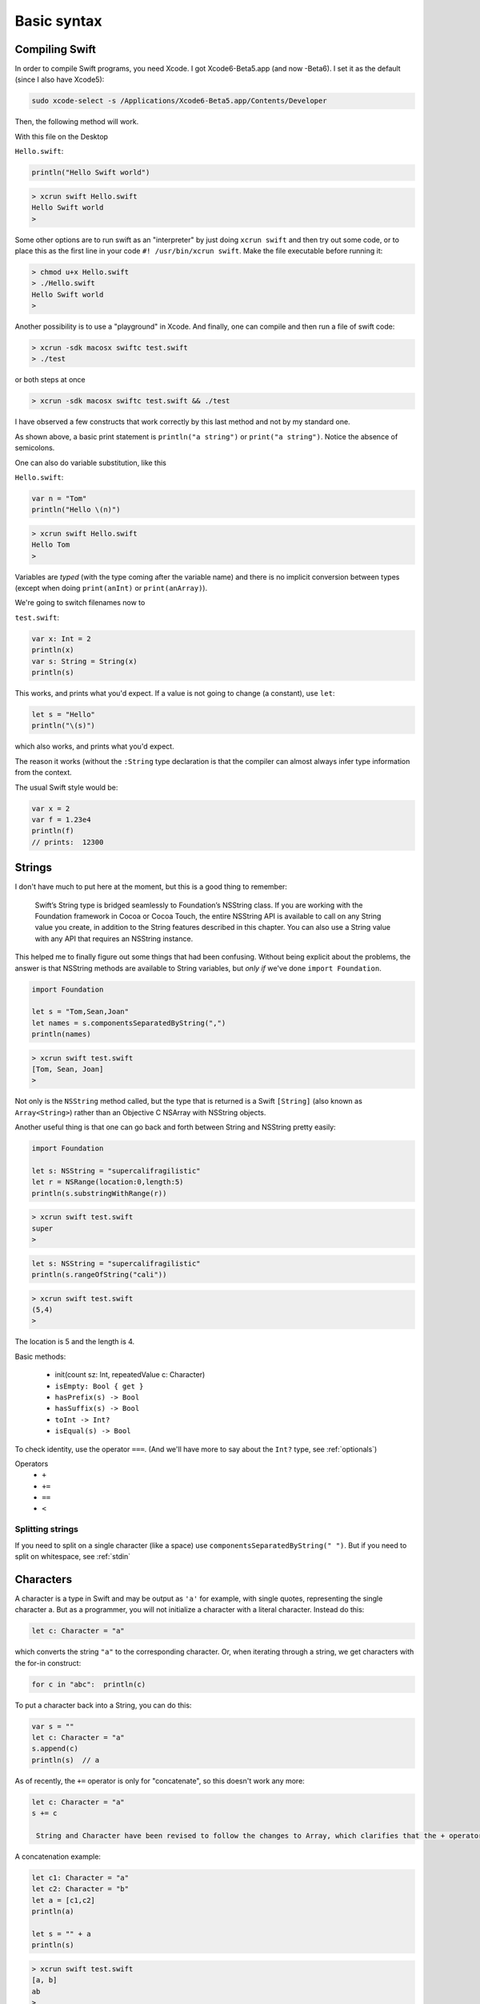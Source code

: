 .. _chapter1:

############
Basic syntax
############


.. _compiling_swift:

***************
Compiling Swift
***************

In order to compile Swift programs, you need Xcode.  I got Xcode6-Beta5.app (and now -Beta6).  I set it as the default (since I also have Xcode5):

.. sourcecode:: bash

    sudo xcode-select -s /Applications/Xcode6-Beta5.app/Contents/Developer
    
Then, the following method will work.  

With this file on the Desktop

``Hello.swift``:

.. sourcecode:: bash

    println("Hello Swift world")

.. sourcecode:: bash

    > xcrun swift Hello.swift
    Hello Swift world
    >

Some other options are to run swift as an "interpreter" by just doing ``xcrun swift`` and then try out some code, or to place this as the first line in your code ``#! /usr/bin/xcrun swift``.  Make the file executable before running it:

.. sourcecode:: bash

    > chmod u+x Hello.swift
    > ./Hello.swift 
    Hello Swift world
    >

Another possibility is to use a "playground" in Xcode.  And finally, one can compile and then run a file of swift code:

.. sourcecode:: bash

    > xcrun -sdk macosx swiftc test.swift
    > ./test

or both steps at once

.. sourcecode:: bash

    > xcrun -sdk macosx swiftc test.swift && ./test
    
I have observed a few constructs that work correctly by this last method and not by my standard one.

As shown above, a basic print statement is ``println("a string")`` or ``print("a string")``.  Notice the absence of semicolons.

One can also do variable substitution, like this

``Hello.swift``:

.. sourcecode:: bash

    var n = "Tom"
    println("Hello \(n)")

.. sourcecode:: bash

    > xcrun swift Hello.swift 
    Hello Tom
    >

Variables are *typed* (with the type coming after the variable name) and there is no implicit conversion between types (except when doing ``print(anInt)`` or ``print(anArray)``).  

We're going to switch filenames now to

``test.swift``:

.. sourcecode:: bash

    var x: Int = 2
    println(x)
    var s: String = String(x)
    println(s)
    
This works, and prints what you'd expect.  If a value is not going to change (a constant), use ``let``:

.. sourcecode:: bash

    let s = "Hello"
    println("\(s)")

which also works, and prints what you'd expect.  

The reason it works (without the ``:String`` type declaration is that the compiler can almost always infer type information from the context.

The usual Swift style would be:

.. sourcecode:: bash

    var x = 2
    var f = 1.23e4
    println(f)
    // prints:  12300

.. _strings:

*******
Strings
*******

I don't have much to put here at the moment, but this is a good thing to remember:

    Swift’s String type is bridged seamlessly to Foundation’s NSString class. If you are working with the Foundation framework in Cocoa or Cocoa Touch, the entire NSString API is available to call on any String value you create, in addition to the String features described in this chapter. You can also use a String value with any API that requires an NSString instance.

This helped me to finally figure out some things that had been confusing.  Without being explicit about the problems, the answer is that NSString methods are available to String variables, but *only if* we've done ``import Foundation``.

.. sourcecode:: bash

    import Foundation 

    let s = "Tom,Sean,Joan"
    let names = s.componentsSeparatedByString(",")
    println(names)

.. sourcecode:: bash

    > xcrun swift test.swift 
    [Tom, Sean, Joan]
    >

Not only is the ``NSString`` method called, but the type that is returned is a Swift ``[String]`` (also known as ``Array<String>``) rather than an Objective C NSArray with NSString objects.

Another useful thing is that one can go back and forth between String and NSString pretty easily:

.. sourcecode:: bash

    import Foundation 

    let s: NSString = "supercalifragilistic"
    let r = NSRange(location:0,length:5)
    println(s.substringWithRange(r))

.. sourcecode:: bash

    > xcrun swift test.swift 
    super
    >

.. sourcecode:: bash

    let s: NSString = "supercalifragilistic"
    println(s.rangeOfString("cali"))

.. sourcecode:: bash

    > xcrun swift test.swift 
    (5,4)
    >
    
The location is 5 and the length is 4.

Basic methods:

    - init(count sz: Int, repeatedValue c: Character)
    - ``isEmpty: Bool { get }``
    - ``hasPrefix(s) -> Bool``
    - ``hasSuffix(s) -> Bool``
    - ``toInt -> Int?``
    - ``isEqual(s) -> Bool``
    
To check identity, use the operator ``===``.  (And we'll have more to say about the ``Int?`` type, see :ref:`optionals`)

Operators 
    - ``+``
    - ``+=``
    - ``==``
    - ``<``

-----------------
Splitting strings
-----------------

If you need to split on a single character (like a space) use ``componentsSeparatedByString(" ")``.  But if you need to split on whitespace, see :ref:`stdin`

.. _characters:

**********
Characters
**********

A character is a type in Swift and may be output as ``'a'`` for example, with single quotes, representing the single character a.  But as a programmer, you will not initialize a character with a literal character.  Instead do this:

.. sourcecode:: bash

    let c: Character = "a"
    
which converts the string ``"a"`` to the corresponding character.  Or, when iterating through a string, we get characters with the for-in construct:

.. sourcecode:: bash

    for c in "abc":  println(c)
    
To put a character back into a String, you can do this:

.. sourcecode:: bash

    var s = ""
    let c: Character = "a"
    s.append(c)
    println(s)  // a
    
As of recently, the ``+=`` operator is only for "concatenate", so this doesn't work any more:

.. sourcecode:: bash

    let c: Character = "a"
    s += c
    
     String and Character have been revised to follow the changes to Array, which clarifies that the + operator is only for "concatenation", not "append”. Therefore String + Character, Character + String, and String += Character, as well as the analogous Array + Element combinations, have been removed.
     
A concatenation example:

.. sourcecode:: bash

    let c1: Character = "a"
    let c2: Character = "b"
    let a = [c1,c2]
    println(a)

    let s = "" + a
    println(s)
    
.. sourcecode:: bash

    > xcrun swift test.swift
    [a, b]
    ab
    >
    
Again, the type of ``c`` is Character.

-------
Unicode
-------

Swift is very modern when it comes to Unicode, even more so than NSString.

In Unicode (virtually) every character that can be written is represented as a "code point", which is essentially just aa mapping between numbers and glyphs.  Originally it was thought that 2e16, or two bytes (more than one million), was enough to represent them all.  

Now some values are as much as three bytes.

A unicode code point comes in both decimal and binary equivalents, though binary is more usual.  From the docs:

    A Unicode scalar is any Unicode code point in the range U+0000 to U+D7FF inclusive or U+E000 to U+10FFFF inclusive. Unicode scalars do not include the Unicode surrogate pair code points in the range U+D800 to U+DFFF inclusive.

The question then becomes, how to represent Unicode characters in memory and on disk.  The apparent two byte limit argued for a two byte representation, but there are two different orders for the pair of single bytes, leading to big- and little-endian UTF-16 encoding.

It may be that since we managed pretty well with characters represented in a single byte (or even just 7 bits with ASCII)

http://en.wikipedia.org/wiki/ASCII

it was natural to develop the UTF-8 encoding.  UTF-8 is a variable length encoding, often taking only a single byte (when sufficient), but extending to two or three (or four) bytes when necessary.  It is much more compact, yet flexible.

http://en.wikipedia.org/wiki/UTF-8

So really the first issue that comes up with Unicode, after realizing that the representation is critical, is how to count length correctly as characters rather than as bytes when we have variable length, multibyte characters.

The second issue is that the same character may be formed in different ways (admittedly, this is fairly rare), and we would like those two representations to compare as equal.

Let's look at length first.  

Here is an example of a String literal (``blackHeart``) formed from a Unicode scalar

.. sourcecode:: bash

    let blackHeart = "\u{2665}"
    println("I " + blackHeart " you")
    
.. sourcecode:: bash

    > xcrun swift test.swift 
    I ♥ you
    >

To keep things simple, I will copy this character and paste it into the Python interpreter:

.. sourcecode:: bash

    >>> s = "♥"
    >>> s
    '\xe2\x99\xa5'

The default encoding here when we do the paste is UTF-8.  The hex value ``e2 99 a5`` is the UTF-8 encoded value of the code point known as "BLACK HEART SUIT" (hex 2665, decimal 9829).  

.. sourcecode:: bash

    >>> h = '0x2665'
    >>> int(h,16)
    9829
    >>>

To specify it in a Swift String, one way is to recall (or look up) its Unicode scalar value, which is typically written ``U+2665``.  Python again:

    >>> s = "♥"
    >>> s
    '\xe2\x99\xa5'
    >>> unicode(s,'utf-8')
    u'\u2665'
    >>> s.decode('utf-8')
    u'\u2665'
    >>>

In order to interpret these three bytes, one must know the encoding (for say, two bytes, the result will be much different for UTF-16 versus UTF-8).

One could also write the data to disk and use ``hexdump``

.. sourcecode:: bash

    >>> s = "♥"
    >>> FH = open('x.txt','w')
    >>> FH.write(s)
    >>> FH.close()
    >>> 
    [2]+  Stopped                 python
    > hexdump -C x.txt
    00000000  e2 99 a5                                              
    |...|
    00000003
    >

As mentioned above, the official name for this character is:  "Unicode Character 'BLACK HEART SUIT' (U+2665)".  In html you can write it either as ``&#9829`` or ``&#x2665``.

Similarly, the "White smiling face"  ☺ is ``9786`` in Unicode, which in hexadecimal is ``U+263A``.

In Python, if I have the character as Unicode I convert it to UTF-8 before writing to disk:

.. sourcecode:: bash

    >>> u = unichr(9786)
    >>> u
    u'\u263a'
    >>> ord(u)
    9786
    >>> print u
    ☺
    >>> s = u.encode('utf-8')
    >>> s
    '\xe2\x98\xba'
    >>> FH = open('x.txt','w')
    >>> FH.write(s + "\n")
    >>> FH.close()
    >>> 
    [1]+  Stopped                 python
    > cat x.txt
    ☺
    >

In Swift, this is done as follows with ``.utf8``:

.. sourcecode:: bash

    let smiley = "\u{263a}"
    for codeUnit in smiley.utf8 {
        print("\(codeUnit) ")
    }
    print("\n")

.. sourcecode:: bash

    > xcrun swift test.swift 
    226 152 186 
    >
    
``226`` is the decimal value equal to ``e2``, and so on.  Python again:

.. sourcecode:: bash

    >>> hex(226)
    '0xe2'
    >>> hex(152)
    '0x98'
    >>> hex(186)
    '0xba'
    >>>
    
-------------------
Counting characters
-------------------

And now, the big question is, how many characters are there in ``blackHeart``?  

.. sourcecode:: bash

    let blackHeart = "\u{2665}"
    print(blackHeart + " ")
    println(countElements(blackHeart))
    
.. sourcecode:: bash

    > xcrun swift test.swift 
    ♥ 1
    >

Three bytes in memory and on disk, but one character according to ``countElements``.

Expand the example:

.. sourcecode:: bash

    import Foundation

    let blackHeart = "\u{2665}"
    print(blackHeart + " ")
    println(countElements(blackHeart))

    var str = NSString.stringWithString(blackHeart)
    println(str.length)
    println(str.characterAtIndex(0))
    
NSString says:

.. sourcecode:: bash

    > xcrun swift test.swift 
    ♥ 1
    1
    9829
    >

Seems like NSString counts correctly too, in this case, though when it yields the character it gives us back the decimal value of the Unicode code point.

Here is another example, from the docs, where the same character can be formed in two different ways:

.. sourcecode:: bash

    // é
    let eAcute: Character = "\u{E9}"
    // e followed by ́
    let combinedEAcute: Character = "\u{65}\u{301}"

    let s1 = "" + eAcute
    let s2 = "" + combinedEAcute
    println(countElements(s1))
    println(countElements(s2))
    println(eAcute == combinedEAcute)

.. sourcecode:: bash

    > xcrun swift test.swift 
    1
    1
    true
    >

Now try the same thing with NSString:

.. sourcecode:: bash

    let s3 = NSString.stringWithString(s1)
    let s4 = NSString.stringWithString(s2)
    println("\(s3.length)")
    println("\(s4.length)")
    println(s3.isEqualTo(s4))

.. sourcecode:: bash

    > xcrun swift test.swift 
    1
    1
    true
    1
    2
    false
    >

So, the problem (solved by Swift and not by NSString) is how to deal with "extended grapheme clusters".  Such a cluster is a single character composed of multiple graphemes, such as ``"\u{65}\u{301}"``.

Let's try iterating through the characters with ``advance``

.. sourcecode:: bash

    let eAcute: Character = "\u{E9}"
    let combinedEAcute: Character = "\u{65}\u{301}"
    let blackHeart = "\u{2665}"
    let smiley = "\u{263a}"

    var s = "abc" + blackHeart + smiley
    s.append(eAcute)
    s.append(combinedEAcute)
    println(s)
    println(countElements(s))
    for codeUnit in s.utf8 {
        print("\(codeUnit) ")
    }
    print("\n")

    var idx = s.startIndex
    let end = s.endIndex
    println(s[idx])

    while true {
        idx = advance(idx,1)
        if idx == end { break }
        println(s[idx])
    }

.. sourcecode:: bash

    > xcrun swift test.swift
    abc♥☺éé
    7
    97 98 99 226 153 165 226 152 186 195 169 101 204 129 
    a
    b
    c
    ♥
    ☺
    é
    é
    >

.. _range:

******************
Range and Interval
******************

Swift has the notions of intervals, ranges, and strides.

It also has both a closed or half-open intervals and ranges.  A closed interval includes both endpoints, and a half-open one extends up to but does not include the top value.

An interval "contains" the values between two endpoints, but it does not know anything about iterating through the values or incrementing them.  An interval can even extend between one (or two) *non-integer* values, and a value of interest can then be tested for inclusion in the interval.

From StackOverflow

http://stackoverflow.com/questions/25308978/what-are-intervals-in-swift-ranges

    A Range type is optimized for generating values that increment through the range, and works with types that can be counted and incremented.

    An Interval type is optimized for testing whether a given value lies within the interval. It works with types that don't necessarily need a notion of incrementing, and provides [other] operations

    Because the ``..<`` and ``...`` operators have two forms each--one that returns a Range and one that returns an Interval--type inference automatically uses the right one based on context.

Here the type information isn't required, but I want to tell the compiler what we expect:

.. sourcecode:: bash

    let i1: ClosedInterval = 1...5
    i1.contains(3)
    i1.contains(3.14159265)
    // both are true

A new operator ``~=`` can be used to test for this:

.. sourcecode:: bash

    i1 ~= 6
    // false

The operators for ranges and intervals are the same.

.. sourcecode:: bash

    let r1: Range = 1...5
    let r2: Range = 1..<6
    if r1 == r2 { }
    // true

(The previously used half-open notation ``..`` has been replaced by ``..<``, which is definitely clearer).

To reverse a range, use ``reverse``

.. sourcecode:: bash

    for i in reverse(1...3) { print(String(i) + " ") }
    println()

.. sourcecode:: bash

    > xcrun swift test.swift
    3 2 1
    >

There is also ``stride``, sort of like ``range`` in Python with the optional third argument.  In Swift:

.. sourcecode:: bash

    for i in stride(from: 0, through: -4, by: -2) {
      print(i)
    }
    println

.. sourcecode:: bash

     > xcrun swift test.swift
    0 -2 -4
    >

.. sourcecode:: bash

    for i in lazy(0...5).reverse() {
        print(String(i) + " ")
    }
    println()

.. sourcecode:: bash

    > xcrun swift test.swift
    5 4 3 2 1 0 
    >

(Sequences can be generated lazily).

And finally:

.. sourcecode:: bash

    let x = 6
    switch (x) {
        case (5...10):
            println("OK")
        default:
            println("not in interval")
    }
    // OK

.. sourcecode:: bash

    let x = 6
    let y = 5

    switch (x,y) {
        case (5...10, 3...6):
            println("OK")
        default:
            println("not in interval")
    }
    // also OK

.. _loops:

*****
Loops
*****

We are going to use some arrays below, even though they haven't been introduced yet.  I hope what we're doing is fairly obvious, if not, see :ref:`arrays`.

.. sourcecode:: bash

    var intList = [2,4,6]
    for x in intList { print(String(x) + " ")}
    println()

.. sourcecode:: bash

    > xcrun swift test.swift 
    2 4 6 
    >

Here we need the explicit conversion to String, because the first thing that is evaluated inside ``print()`` is the addition of ``x`` to the String ``" "``.

We can get a range of values (including 3)

.. sourcecode:: bash

    var i:Int
    for i in 1...3 { print(String(i) + " ") }
    println()

.. sourcecode:: bash

    > xcrun swift test.swift 
    1 2 3 
    >

.. sourcecode:: bash

    import Foundation

    let s = "Tom,Sean,Joan"
    let names = s.componentsSeparatedByString(",")
    println(names[0..<2])

.. sourcecode:: bash

    > xcrun swift x.swift
    [Tom, Sean]
    >

A while loop:

.. sourcecode:: bash

    while true {
        println("Yes")
        break
    }

.. sourcecode:: bash

    > xcrun swift test.swift 
    Yes
    >

And a traditional loop

.. sourcecode:: bash

    var count = 0
    for i = 0; i < 3; ++i {
        count += 1
    }
    println(count)

.. sourcecode:: bash

    > xcrun swift test.swift
    3
    >

If you want to access the value of ``i`` after the loop terminates, you must declare it outside the loop as ``var i: Int``.

.. sourcecode:: bash

    var i: Int
    for i = 0; i < 3; ++i {
        ..
    }
    println(i)
    // i == 3  !!!

An odd way to do something ``n`` times.  Notice the``_`` variable (a way of saying we will ignore this value, and it's not available inside the loop)

.. sourcecode:: bash

    let base = 2
    let power = 10
    var result = 1
    for _ in 1...power {
        result *= base
    }
    // result == 1024
    
This is legal!

.. sourcecode:: bash

    var i: Int
    ifeellikeit = true
    for i = 0; i < 10; i++ {
        print("\(i)) "
        if ifeellikeit {
            i += 7
        }
        println
    }
    \\ prints 0 9 10

.. _optionals:

*********
Optionals
*********

It's useful to allow an operation that may or may not succeed, and if it doesn't work, just deal with it.  Swift is strongly typed, but to deal with this situation it has values called "Optionals" that may either be ``nil`` or may have a value including a basic type like Int or String.  Consider the following:

.. sourcecode:: bash

    var s: String = "123"
    let m: Int? = s.toInt()
    s += "x"
    let n: Int? = s.toInt()
    println(m)
    println(n)

The second conversion ``s.toInt()`` will fail because the value ``"123x"`` can't be converted to an integer.  Nevertheless, the code compiles and when run it prints

.. sourcecode:: bash

    > xcrun swift test.swift 
    Optional(123)
    nil
    >

The values ``m`` and ``n`` are "Optionals".  Test for ``nil`` by doing either of the following:

.. sourcecode:: bash

    let m: Int? = "123x".toInt()
    let n = "123".toInt()
    // "forced unwrapping"
    if m != nil { println("m = toInt() worked: \(m!)") }
    if n != nil { println("n = toInt() worked: \(n!)") }
    if let o = "123".toInt() {  println("really") }
    
.. sourcecode:: bash

    > xcrun swift test.swift
    n = toInt() worked: 123
    really
    >
    
Use of the ! symbol in ``n!`` forces the value of ``n`` as an Int to be used, which is fine, once we know for sure that it is not ``nil``.

.. sourcecode:: bash
    
    import Foundation
    func getOptional() -> Int? {
        let r = Int(arc4random_uniform(10))
        if r < 5 {
            return nil
        }
        return r*10
    }

    var n: Int?
    for i in 1...10 {
        n = getOptional()
        if (n != nil) { 
            println("\(i): \(n!)")
        }
    }

.. sourcecode:: bash

    > xcrun swift test.swift
    1: 80
    2: 60
    7: 50
    8: 70
    10: 70
    >

Another idiom in Swift is "optional binding"

.. sourcecode:: bash

    if let n = dodgyNumber.toInt() {
        println("\(dodgyNumber) has an integer value of \(n)")
           } 
    else {
        println("\(dodgyNumber) could not be converted to an integer")
    }

Normally one has to use a Boolean value in an ``if`` construct, but here we're allowed to use an optional.  If it evaluates to ``nil`` we do the ``else``, otherwise ``n`` has an Int value and we can use it.
